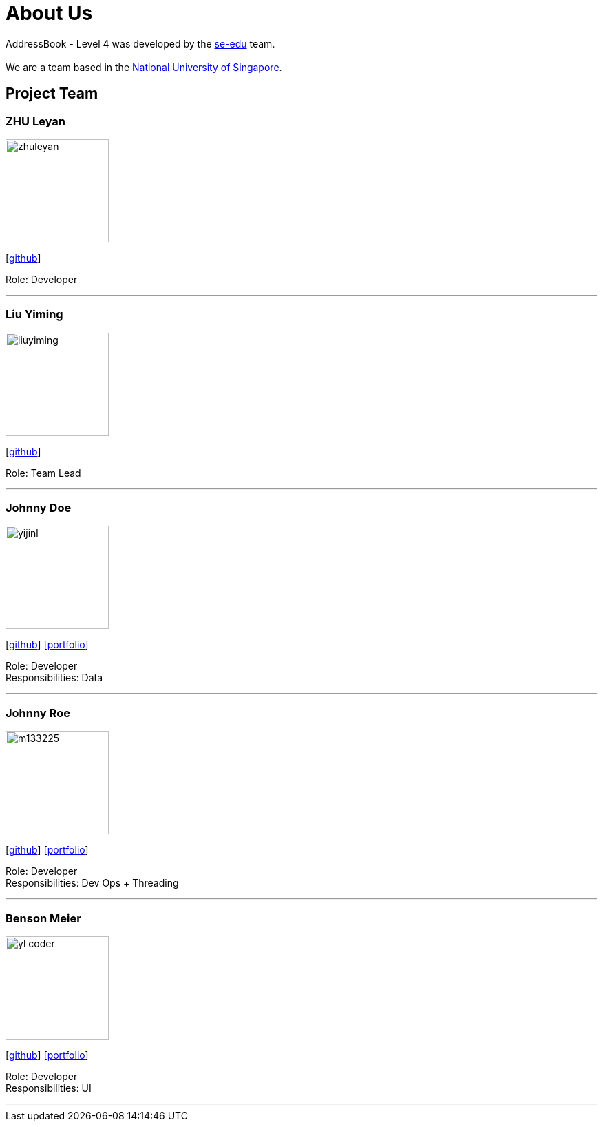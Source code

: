 = About Us
:relfileprefix: team/
:imagesDir: images
:stylesDir: stylesheets

AddressBook - Level 4 was developed by the https://CS2103JAN2018-F12-B1.github.io/docs/Team.html[se-edu] team. +
{empty} +
We are a team based in the http://www.nus.edu.sg[National University of Singapore].

== Project Team

=== ZHU Leyan
image::zhuleyan.png[width="150", align="left"]
{empty}[https://github.com/zhuleyan[github]]

Role: Developer +

'''

=== Liu Yiming
image::liuyiming.png[width="150", align="left"]
{empty}[http://github.com/A0155428B[github]]

Role: Team Lead +

'''

=== Johnny Doe
image::yijinl.jpg[width="150", align="left"]
{empty}[http://github.com/yijinl[github]] [<<johndoe#, portfolio>>]

Role: Developer +
Responsibilities: Data

'''

=== Johnny Roe
image::m133225.jpg[width="150", align="left"]
{empty}[http://github.com/m133225[github]] [<<johndoe#, portfolio>>]

Role: Developer +
Responsibilities: Dev Ops + Threading

'''

=== Benson Meier
image::yl_coder.jpg[width="150", align="left"]
{empty}[http://github.com/yl-coder[github]] [<<johndoe#, portfolio>>]

Role: Developer +
Responsibilities: UI

'''
